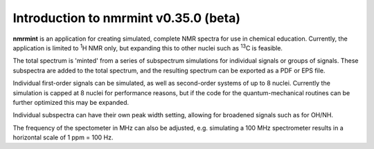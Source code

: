 Introduction to nmrmint v0.35.0 (beta)
======================================


**nmrmint** is an application for creating simulated, complete NMR spectra
for use in chemical education. Currently, the application is limited to \ :sup:`1`\ H NMR only, but expanding this to other nuclei such as \ :sup:`13`\ C is feasible.

The total spectrum is 'minted' from a series of subspectrum simulations for individual signals or groups of signals. These subspectra are added to the total spectrum, and the resulting spectrum can be exported as a PDF or EPS file.

Individual first-order signals can be simulated, as well as second-order systems of up to 8 nuclei. Currently the simulation is capped at 8 nuclei for performance reasons, but if the code for the quantum-mechanical routines can be further optimized this may be expanded.

Individual subspectra can have their own peak width setting, allowing for broadened signals such as for OH/NH.

The frequency of the spectometer in MHz can also be adjusted, e.g. simulating a 100 MHz spectrometer results in a horizontal scale of 1 ppm = 100 Hz.
